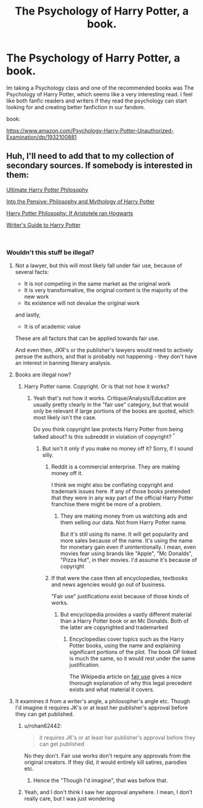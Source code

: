 #+TITLE: The Psychology of Harry Potter, a book.

* The Psychology of Harry Potter, a book.
:PROPERTIES:
:Author: ethanbrecke
:Score: 8
:DateUnix: 1548908804.0
:DateShort: 2019-Jan-31
:FlairText: Discussion
:END:
Im taking a Psychology class and one of the recommended books was The Psychology of Harry Potter, which seems like a very interesting read. I feel like both fanfic readers and writers if they read the psychology can start looking for and creating better fanfiction in our fandom.

book:

[[https://www.amazon.com/Psychology-Harry-Potter-Unauthorized-Examination/dp/1932100881]]


** Huh, I'll need to add that to my collection of secondary sources. If somebody is interested in them:

[[https://www.amazon.com/Ultimate-Harry-Potter-Philosophy-Hogwarts/dp/0470398256/ref=sr_1_1?ie=UTF8&qid=1548914373&sr=8-1&keywords=harry+potter+philosophy][Ultimate Harry Potter Philosophy]]

[[https://www.amazon.com/Into-Pensieve-Philosophy-Mythology-Potter/dp/0764349457/ref=sr_1_2?ie=UTF8&qid=1548914373&sr=8-2&keywords=harry+potter+philosophy][Into the Pensive: Philosophy and Mythology of Harry Potter]]

[[https://www.amazon.com/Harry-Potter-Philosophy-Aristotle-Hogwarts/dp/0812694554/ref=sr_1_3?ie=UTF8&qid=1548914373&sr=8-3&keywords=harry+potter+philosophy][Harry Potter Philosophy: If Aristotele ran Hogwarts]]

[[https://www.amazon.com/Writers-Improve-Writing-Studying-Bestselling-ebook/dp/B0055AUG8Q/ref=sr_1_6?ie=UTF8&qid=1548914422&sr=8-6&keywords=harry+potter+fanfiction][Writer's Guide to Harry Potter]]

​
:PROPERTIES:
:Author: RedKorss
:Score: 3
:DateUnix: 1548914821.0
:DateShort: 2019-Jan-31
:END:

*** Wouldn't this stuff be illegal?
:PROPERTIES:
:Author: Lakas1236547
:Score: 1
:DateUnix: 1548936674.0
:DateShort: 2019-Jan-31
:END:

**** Not a lawyer, but this will most likely fall under fair use, because of several facts:

- It is not competing in the same market as the original work
- It is very transformative, the original content is the majority of the new work
- Its existence will not devalue the original work

and lastly,

- It is of academic value

These are all factors that can be applied towards fair use.

And even then, JKR's or the publisher's lawyers would need to actively persue the authors, and that is probably not happening - they don't have an interest in banning literary analysis.
:PROPERTIES:
:Author: fflai
:Score: 7
:DateUnix: 1548992632.0
:DateShort: 2019-Feb-01
:END:


**** Books are illegal now?
:PROPERTIES:
:Author: Deathcrow
:Score: 1
:DateUnix: 1548939241.0
:DateShort: 2019-Jan-31
:END:

***** Harry Potter name. Copyright. Or is that not how it works?
:PROPERTIES:
:Author: Lakas1236547
:Score: 0
:DateUnix: 1548939290.0
:DateShort: 2019-Jan-31
:END:

****** Yeah that's not how it works. Critique/Analysis/Education are usually pretty clearly in the "fair use" category, but that would only be relevant if large portions of the books are quoted, which most likely isn't the case.

Do you think copyright law protects Harry Potter from being talked about? Is this subreddit in violation of copyright? ^{^}
:PROPERTIES:
:Author: Deathcrow
:Score: 7
:DateUnix: 1548939662.0
:DateShort: 2019-Jan-31
:END:

******* But isn't it only if you make no money off it? Sorry, If I sound silly.
:PROPERTIES:
:Author: Lakas1236547
:Score: 0
:DateUnix: 1548939760.0
:DateShort: 2019-Jan-31
:END:

******** Reddit is a commercial enterprise. They are making money off it.

I think we might also be conflating copyright and trademark issues here. If any of those books pretended that they were in any way part of the official Harry Potter franchise there might be more of a problem.
:PROPERTIES:
:Author: Deathcrow
:Score: 6
:DateUnix: 1548940011.0
:DateShort: 2019-Jan-31
:END:

********* They are making money from us watching ads and them selling our data. Not from Harry Potter name.

But it's still using its name. It will get popularity and more sales because of the name. It's using the name for monetary gain even if unintentionally. I mean, even movies fear using brands like "Apple", "Mc Donalds", "Pizza Hut", in their movies. I'd assume it's because of copyright
:PROPERTIES:
:Author: Lakas1236547
:Score: 0
:DateUnix: 1548940176.0
:DateShort: 2019-Jan-31
:END:


******** If that were the case then all encyclopedias, textbooks and news agencies would go out of business.

"Fair use" justifications exist because of those kinds of works.
:PROPERTIES:
:Author: chiruochiba
:Score: 3
:DateUnix: 1548973988.0
:DateShort: 2019-Feb-01
:END:

********* But encyclopedia provides a vastly different material than a Harry Potter book or an Mc Donalds. Both of the latter are copyrighted and trademarked
:PROPERTIES:
:Author: Lakas1236547
:Score: 1
:DateUnix: 1548974329.0
:DateShort: 2019-Feb-01
:END:

********** Encyclopedias cover topics such as the Harry Potter books, using the name and explaining significant portions of the plot. The book OP linked is much the same, so it would rest under the same justification.

The Wikipedia article on [[https://en.wikipedia.org/wiki/Fair_use][fair use]] gives a nice thorough explanation of why this legal precedent exists and what material it covers.
:PROPERTIES:
:Author: chiruochiba
:Score: 2
:DateUnix: 1548974647.0
:DateShort: 2019-Feb-01
:END:


**** It examines it from a writer's angle, a philosopher's angle etc. Though I'd imagine it requires JK's or at least her publisher's approval before they can get published.
:PROPERTIES:
:Author: RedKorss
:Score: 1
:DateUnix: 1548939732.0
:DateShort: 2019-Jan-31
:END:

***** u/rohan62442:
#+begin_quote
  it requires JK's or at least her publisher's approval before they can get published
#+end_quote

No they don't. Fair use works don't require any approvals from the original creators. If they did, it would entirely kill satires, parodies etc.
:PROPERTIES:
:Author: rohan62442
:Score: 2
:DateUnix: 1549044660.0
:DateShort: 2019-Feb-01
:END:

****** Hence the "Though I'd imagine", that was before that.
:PROPERTIES:
:Author: RedKorss
:Score: 1
:DateUnix: 1549045065.0
:DateShort: 2019-Feb-01
:END:


***** Yeah, and I don't think I saw her approval anywhere. I mean, I don't really care, but I was just wondering
:PROPERTIES:
:Author: Lakas1236547
:Score: 0
:DateUnix: 1548939807.0
:DateShort: 2019-Jan-31
:END:
